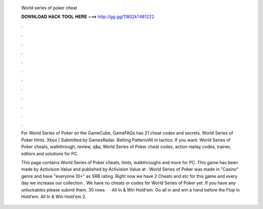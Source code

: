   World series of poker cheat
  
  
  
  𝐃𝐎𝐖𝐍𝐋𝐎𝐀𝐃 𝐇𝐀𝐂𝐊 𝐓𝐎𝐎𝐋 𝐇𝐄𝐑𝐄 ===> http://gg.gg/11802k?481222
  
  
  
  .
  
  
  
  .
  
  
  
  .
  
  
  
  .
  
  
  
  .
  
  
  
  .
  
  
  
  .
  
  
  
  .
  
  
  
  .
  
  
  
  .
  
  
  
  .
  
  
  
  .
  
  For World Series of Poker on the GameCube, GameFAQs has 21 cheat codes and secrets. World Series of Poker Hints. Xbox | Submitted by GamesRadar. Betting Pattern/All in tactics. If you want. World Series of Poker cheats, walkthrough, review, q&a, World Series of Poker cheat codes, action replay codes, trainer, editors and solutions for PC.
  
  This page contains World Series of Poker cheats, hints, walkthroughs and more for PC. This game has been made by Activision Value and published by Activision Value at . World Series of Poker was made in "Casino" genre and have "everyone 10+" as SRB rating. Right now we have 2 Cheats and etc for this game and every day we increase our collection . We have no cheats or codes for World Series of Poker yet. If you have any unlockables please submit them. 30 rows ·  · All In & Win Hold'em. Go all in and win a hand before the Flop in Hold'em. All In & Win Hold'em 2.
